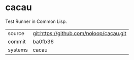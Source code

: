 * cacau

Test Runner in Common Lisp.

|---------+-------------------------------------------|
| source  | git:https://github.com/noloop/cacau.git   |
| commit  | ba0fb36  |
| systems | cacau |
|---------+-------------------------------------------|

